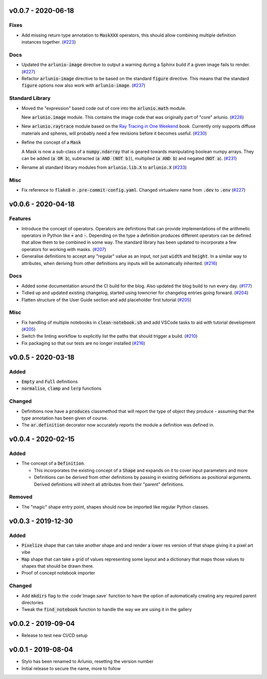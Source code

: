 v0.0.7 - 2020-06-18
-------------------

Fixes
^^^^^

- Add missing return type annotation to :code:`MaskXXX` operators, this should
  allow combining multiple definition instances together. (`#223 <https://github.com/swyddfa/arlunio/issues/223>`_)


Docs
^^^^

- Updated the :code:`arlunio-image` directive to output a warning during a Sphinx build
  if a given image fails to render. (`#227 <https://github.com/swyddfa/arlunio/issues/227>`_)
- Refactor :code:`arlunio-image` directive to be based on the standard :code:`figure`
  directive. This means that the standard :code:`figure` options now also work with
  :code:`arlunio-image`. (`#237 <https://github.com/swyddfa/arlunio/issues/237>`_)


Standard Library
^^^^^^^^^^^^^^^^

- Moved the "expression" based code out of core into the :code:`arlunio.math` module.

  New :code:`arlunio.image` module. This contains the image code that was originally
  part of "core" arlunio. (`#228 <https://github.com/swyddfa/arlunio/issues/228>`_)
- New :code:`arlunio.raytrace` module based on the `Ray Tracing in One Weekend <https://raytracing.github.io/books/RayTracingInOneWeekend.html>`_
  book. Currently only supports diffuse materials and spheres, will probably need a few
  revisions before it becomes useful. (`#230 <https://github.com/swyddfa/arlunio/issues/230>`_)
- Refine the concept of a :code:`Mask`

  A Mask is now a sub-class of a :code:`numpy.ndarray` that is geared towards manipulating
  boolean numpy arrays. They can be added (:code:`a OR b`), subtracted
  (:code:`a AND (NOT b)`), multiplied (:code:`a AND b`) and negated (:code:`NOT a`). (`#231 <https://github.com/swyddfa/arlunio/issues/231>`_)
- Rename all standard library modules from :code:`arlunio.lib.X` to :code:`arlunio.X` (`#233 <https://github.com/swyddfa/arlunio/issues/233>`_)


Misc
^^^^

- Fix reference to :code:`flake8` in :code:`.pre-commit-config.yaml`. Changed virtualenv
  name from :code:`.dev` to :code:`.env` (`#227 <https://github.com/swyddfa/arlunio/issues/227>`_)


v0.0.6 - 2020-04-18
-------------------

Features
^^^^^^^^

- Introduce the concept of operators. Operators are definitions that can provide
  implementations of the arithmetic operators in Python like :code:`+` and
  :code:`-`. Depending on the type a definition produces different operators can
  be defined that allow them to be combined in some way. The standard library has
  been updated to incorporate a few operators for working with masks. (`#207 <https://github.com/swyddfa/arlunio/issues/207>`_)
- Generalise definitions to accept any "regular" value as an input, not just
  :code:`width` and :code:`height`. In a similar way to attributes, when deriving
  from other definitions any inputs will be automatically inherited. (`#216 <https://github.com/swyddfa/arlunio/issues/216>`_)


Docs
^^^^

- Added some documentation around the CI build for the blog. Also updated the blog
  build to run every day. (`#177 <https://github.com/swyddfa/arlunio/issues/177>`_)
- Tidied up and updated existing changelog, started using towncrier for changelog
  entries going forward. (`#204 <https://github.com/swyddfa/arlunio/issues/204>`_)
- Flatten structure of the User Guide section and add placeholder first tutorial (`#205 <https://github.com/swyddfa/arlunio/issues/205>`_)


Misc
^^^^

- Fix handling of multiple notebooks in  :code:`clean-notebook.sh` and add VSCode
  tasks to aid with tutorial development (`#205 <https://github.com/swyddfa/arlunio/issues/205>`_)
- Switch the linting workflow to explicitly list the paths that should trigger a
  build. (`#210 <https://github.com/swyddfa/arlunio/issues/210>`_)
- Fix packaging so that our tests are no longer installed (`#216 <https://github.com/swyddfa/arlunio/issues/216>`_)


v0.0.5 - 2020-03-18
-------------------
Added
^^^^^
- :code:`Empty` and :code:`Full` definitions
- :code:`normalise`, :code:`clamp` and :code:`lerp` functions

Changed
^^^^^^^
- Definitions now have a :code:`produces` classmethod that will report the type
  of object they produce - assuming that the type annotation has been given of
  course.
- The :code:`ar.definition` decorator now accurately reports the module a
  definition was defined in.

v0.0.4 - 2020-02-15
-------------------

Added
^^^^^

- The concept of a :code:`Definition`.

  + This incorporates the existing concept of a :code:`Shape` and expands on it
    to cover input parameters and more
  + Definitions can be derived from other definitions by passing in existing
    definitions as positional arguments. Derived definitions will inherit all
    attributes from their "parent" definitions.

Removed
^^^^^^^
- The "magic" shape entry point, shapes should now be imported like regular
  Python classes.

v0.0.3 - 2019-12-30
-------------------

Added
^^^^^
- :code:`Pixelize` shape that can take another shape and and render a lower res
  version of that shape giving it a pixel art vibe
- :code:`Map` shape that can take a grid of values representing some layout and
  a dictionary that maps those values to shapes that should be drawn there.
- Proof of concept notebook importer

Changed
^^^^^^^

- Add :code:`mkdirs` flag to the :code`Image.save` function to have the option
  of automatically creating any required parent directories
- Tweak the :code:`find_notebook` function to handle the way we are using it
  in the gallery

v0.0.2 - 2019-09-04
-------------------

- Release to test new CI/CD setup

v0.0.1 - 2019-08-04
-------------------

- Stylo has been renamed to Arlunio, resetting the version number
- Initial release to secure the name, more to follow
